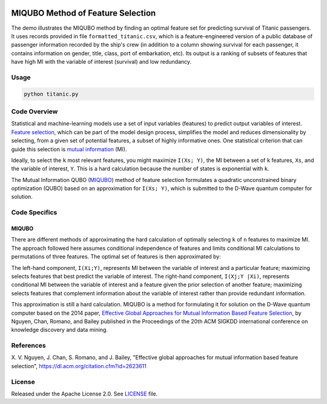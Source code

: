 .. image:: https://circleci.com/gh/dwave-examples/mutual-information-feature-selection.svg?style=svg
    :target: https://circleci.com/gh/dwave-examples/mutual-information-feature-selection
    :alt: Linux/Mac/Windows build status
==================================
MIQUBO Method of Feature Selection
==================================
The demo illustrates the MIQUBO method by finding an optimal feature set for
predicting survival of Titanic passengers. It uses records provided in file
``formatted_titanic.csv``, which is a feature-engineered version of a public
database of passenger information recorded by the ship's crew (in addition to a
column showing survival for each passenger, it contains information on gender,
title, class, port of embarkation, etc). Its output is a ranking of subsets of
features that have high MI with the variable of interest (survival) and low
redundancy.

Usage
-----
.. code-block:: bash

  python titanic.py

Code Overview
-------------
Statistical and machine-learning models use a set of input variables (features)
to predict output variables of interest. `Feature selection`_, which can be part
of the model design process, simplifies the model and reduces dimensionality by
selecting, from a given set of potential features, a subset of highly
informative ones. One statistical criterion that can guide this selection is
`mutual information`_ (MI).

Ideally, to select the ``k`` most relevant features, you might maximize ``I(Xs;
Y)``, the MI between a set of ``k`` features, ``Xs``, and the variable of
interest, ``Y``.  This is a hard calculation because the number of states is
exponential with ``k``.

The Mutual Information QUBO (`MIQUBO`_\ ) method of feature selection formulates
a quadratic unconstrained binary optimization (QUBO) based on an approximation
for ``I(Xs; Y)``, which is submitted to the D-Wave quantum computer for
solution.

.. _`Feature selection`: https://en.wikipedia.org/wiki/Feature_selection
.. _`mutual information`: https://en.wikipedia.org/wiki/Mutual_information

Code Specifics
--------------
.. _MIQUBO:
MIQUBO
~~~~~~
There are different methods of approximating the hard calculation of optimally
selecting ``k`` of ``n`` features to maximize MI. The approach followed here
assumes conditional independence of features and limits conditional MI
calculations to permutations of three features. The optimal set of features is
then approximated by:

.. image:: readme_imgs/n_k_approx.png

The left-hand component, ``I(Xi;Y)``, represents MI between the variable of
interest and a particular feature; maximizing selects features that best predict
the variable of interest. The right-hand component, ``I(Xj;Y |Xi)``, represents
conditional MI between the variable of interest and a feature given the prior
selection of another feature; maximizing selects features that complement
information about the variable of interest rather than provide redundant
information.

This approximation is still a hard calculation. MIQUBO is a method for
formulating it for solution on the D-Wave quantum computer based on the 2014
paper, `Effective Global Approaches for Mutual Information Based Feature
Selection <https://dl.acm.org/citation.cfm?id=2623611>`_, by Nguyen, Chan,
Romano, and Bailey published in the Proceedings of the 20th ACM SIGKDD
international conference on knowledge discovery and data mining.

References
----------
X. V. Nguyen, J. Chan, S. Romano, and J. Bailey,
"Effective global approaches for mutual information based feature selection",
`https://dl.acm.org/citation.cfm?id=2623611 <https://dl.acm.org/citation.cfm?id=2623611>`_

License
-------
Released under the Apache License 2.0. See `LICENSE <LICENSE>`_ file.

